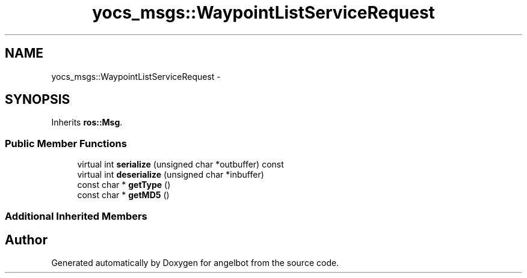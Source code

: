 .TH "yocs_msgs::WaypointListServiceRequest" 3 "Sat Jul 9 2016" "angelbot" \" -*- nroff -*-
.ad l
.nh
.SH NAME
yocs_msgs::WaypointListServiceRequest \- 
.SH SYNOPSIS
.br
.PP
.PP
Inherits \fBros::Msg\fP\&.
.SS "Public Member Functions"

.in +1c
.ti -1c
.RI "virtual int \fBserialize\fP (unsigned char *outbuffer) const "
.br
.ti -1c
.RI "virtual int \fBdeserialize\fP (unsigned char *inbuffer)"
.br
.ti -1c
.RI "const char * \fBgetType\fP ()"
.br
.ti -1c
.RI "const char * \fBgetMD5\fP ()"
.br
.in -1c
.SS "Additional Inherited Members"


.SH "Author"
.PP 
Generated automatically by Doxygen for angelbot from the source code\&.
